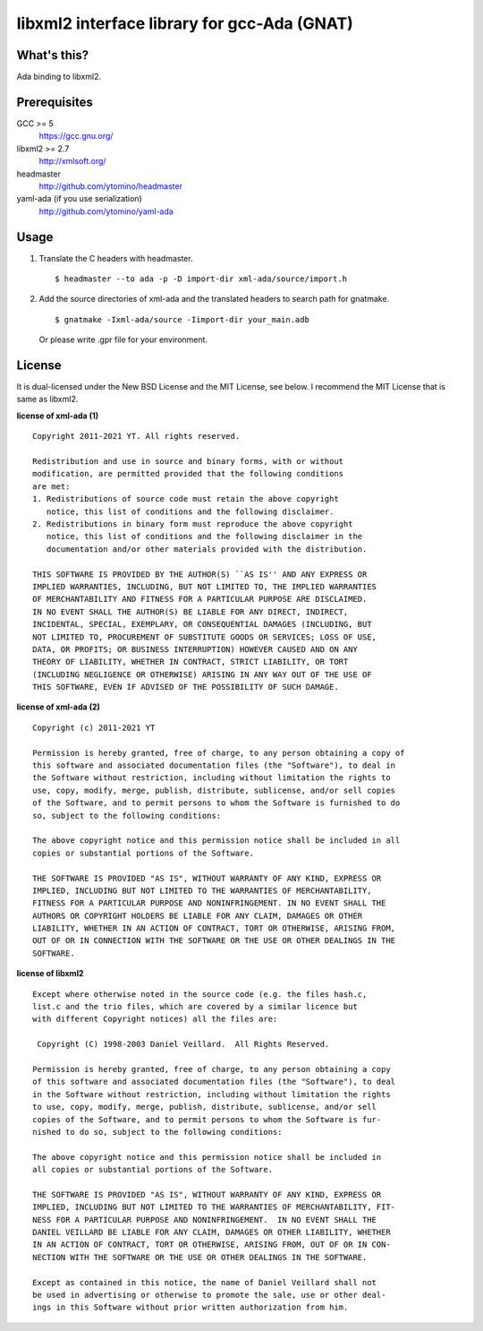 libxml2 interface library for gcc-Ada (GNAT)
============================================

What's this?
------------

Ada binding to libxml2.

Prerequisites
-------------

GCC >= 5
 https://gcc.gnu.org/
libxml2 >= 2.7
 http://xmlsoft.org/
headmaster
 http://github.com/ytomino/headmaster
yaml-ada (if you use serialization)
 http://github.com/ytomino/yaml-ada

Usage
-----

1. Translate the C headers with headmaster. ::
   
    $ headmaster --to ada -p -D import-dir xml-ada/source/import.h

2. Add the source directories of xml-ada and the translated headers
   to search path for gnatmake. ::
   
    $ gnatmake -Ixml-ada/source -Iimport-dir your_main.adb
   
   Or please write .gpr file for your environment.

License
-------

It is dual-licensed under the New BSD License and the MIT License, see below.
I recommend the MIT License that is same as libxml2.

**license of xml-ada (1)** ::

 Copyright 2011-2021 YT. All rights reserved.
 
 Redistribution and use in source and binary forms, with or without
 modification, are permitted provided that the following conditions
 are met:
 1. Redistributions of source code must retain the above copyright
    notice, this list of conditions and the following disclaimer.
 2. Redistributions in binary form must reproduce the above copyright
    notice, this list of conditions and the following disclaimer in the
    documentation and/or other materials provided with the distribution.
 
 THIS SOFTWARE IS PROVIDED BY THE AUTHOR(S) ``AS IS'' AND ANY EXPRESS OR
 IMPLIED WARRANTIES, INCLUDING, BUT NOT LIMITED TO, THE IMPLIED WARRANTIES
 OF MERCHANTABILITY AND FITNESS FOR A PARTICULAR PURPOSE ARE DISCLAIMED.
 IN NO EVENT SHALL THE AUTHOR(S) BE LIABLE FOR ANY DIRECT, INDIRECT,
 INCIDENTAL, SPECIAL, EXEMPLARY, OR CONSEQUENTIAL DAMAGES (INCLUDING, BUT
 NOT LIMITED TO, PROCUREMENT OF SUBSTITUTE GOODS OR SERVICES; LOSS OF USE,
 DATA, OR PROFITS; OR BUSINESS INTERRUPTION) HOWEVER CAUSED AND ON ANY
 THEORY OF LIABILITY, WHETHER IN CONTRACT, STRICT LIABILITY, OR TORT
 (INCLUDING NEGLIGENCE OR OTHERWISE) ARISING IN ANY WAY OUT OF THE USE OF
 THIS SOFTWARE, EVEN IF ADVISED OF THE POSSIBILITY OF SUCH DAMAGE.

**license of xml-ada (2)** ::

 Copyright (c) 2011-2021 YT
 
 Permission is hereby granted, free of charge, to any person obtaining a copy of
 this software and associated documentation files (the "Software"), to deal in
 the Software without restriction, including without limitation the rights to
 use, copy, modify, merge, publish, distribute, sublicense, and/or sell copies
 of the Software, and to permit persons to whom the Software is furnished to do
 so, subject to the following conditions:
 
 The above copyright notice and this permission notice shall be included in all
 copies or substantial portions of the Software.
 
 THE SOFTWARE IS PROVIDED "AS IS", WITHOUT WARRANTY OF ANY KIND, EXPRESS OR
 IMPLIED, INCLUDING BUT NOT LIMITED TO THE WARRANTIES OF MERCHANTABILITY,
 FITNESS FOR A PARTICULAR PURPOSE AND NONINFRINGEMENT. IN NO EVENT SHALL THE
 AUTHORS OR COPYRIGHT HOLDERS BE LIABLE FOR ANY CLAIM, DAMAGES OR OTHER
 LIABILITY, WHETHER IN AN ACTION OF CONTRACT, TORT OR OTHERWISE, ARISING FROM,
 OUT OF OR IN CONNECTION WITH THE SOFTWARE OR THE USE OR OTHER DEALINGS IN THE
 SOFTWARE.

**license of libxml2** ::

 Except where otherwise noted in the source code (e.g. the files hash.c,
 list.c and the trio files, which are covered by a similar licence but
 with different Copyright notices) all the files are:
 
  Copyright (C) 1998-2003 Daniel Veillard.  All Rights Reserved.
 
 Permission is hereby granted, free of charge, to any person obtaining a copy
 of this software and associated documentation files (the "Software"), to deal
 in the Software without restriction, including without limitation the rights
 to use, copy, modify, merge, publish, distribute, sublicense, and/or sell
 copies of the Software, and to permit persons to whom the Software is fur-
 nished to do so, subject to the following conditions:
 
 The above copyright notice and this permission notice shall be included in
 all copies or substantial portions of the Software.
 
 THE SOFTWARE IS PROVIDED "AS IS", WITHOUT WARRANTY OF ANY KIND, EXPRESS OR
 IMPLIED, INCLUDING BUT NOT LIMITED TO THE WARRANTIES OF MERCHANTABILITY, FIT-
 NESS FOR A PARTICULAR PURPOSE AND NONINFRINGEMENT.  IN NO EVENT SHALL THE
 DANIEL VEILLARD BE LIABLE FOR ANY CLAIM, DAMAGES OR OTHER LIABILITY, WHETHER
 IN AN ACTION OF CONTRACT, TORT OR OTHERWISE, ARISING FROM, OUT OF OR IN CON-
 NECTION WITH THE SOFTWARE OR THE USE OR OTHER DEALINGS IN THE SOFTWARE.
 
 Except as contained in this notice, the name of Daniel Veillard shall not
 be used in advertising or otherwise to promote the sale, use or other deal-
 ings in this Software without prior written authorization from him.
